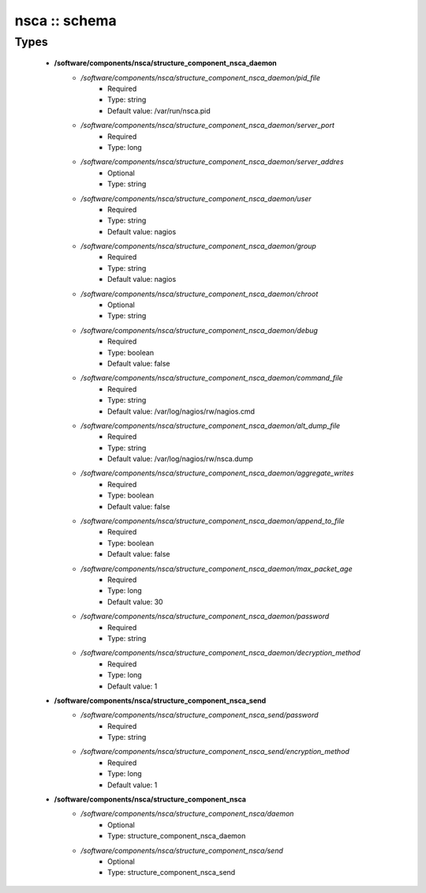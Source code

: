 ##############
nsca :: schema
##############

Types
-----

 - **/software/components/nsca/structure_component_nsca_daemon**
    - */software/components/nsca/structure_component_nsca_daemon/pid_file*
        - Required
        - Type: string
        - Default value: /var/run/nsca.pid
    - */software/components/nsca/structure_component_nsca_daemon/server_port*
        - Required
        - Type: long
    - */software/components/nsca/structure_component_nsca_daemon/server_addres*
        - Optional
        - Type: string
    - */software/components/nsca/structure_component_nsca_daemon/user*
        - Required
        - Type: string
        - Default value: nagios
    - */software/components/nsca/structure_component_nsca_daemon/group*
        - Required
        - Type: string
        - Default value: nagios
    - */software/components/nsca/structure_component_nsca_daemon/chroot*
        - Optional
        - Type: string
    - */software/components/nsca/structure_component_nsca_daemon/debug*
        - Required
        - Type: boolean
        - Default value: false
    - */software/components/nsca/structure_component_nsca_daemon/command_file*
        - Required
        - Type: string
        - Default value: /var/log/nagios/rw/nagios.cmd
    - */software/components/nsca/structure_component_nsca_daemon/alt_dump_file*
        - Required
        - Type: string
        - Default value: /var/log/nagios/rw/nsca.dump
    - */software/components/nsca/structure_component_nsca_daemon/aggregate_writes*
        - Required
        - Type: boolean
        - Default value: false
    - */software/components/nsca/structure_component_nsca_daemon/append_to_file*
        - Required
        - Type: boolean
        - Default value: false
    - */software/components/nsca/structure_component_nsca_daemon/max_packet_age*
        - Required
        - Type: long
        - Default value: 30
    - */software/components/nsca/structure_component_nsca_daemon/password*
        - Required
        - Type: string
    - */software/components/nsca/structure_component_nsca_daemon/decryption_method*
        - Required
        - Type: long
        - Default value: 1
 - **/software/components/nsca/structure_component_nsca_send**
    - */software/components/nsca/structure_component_nsca_send/password*
        - Required
        - Type: string
    - */software/components/nsca/structure_component_nsca_send/encryption_method*
        - Required
        - Type: long
        - Default value: 1
 - **/software/components/nsca/structure_component_nsca**
    - */software/components/nsca/structure_component_nsca/daemon*
        - Optional
        - Type: structure_component_nsca_daemon
    - */software/components/nsca/structure_component_nsca/send*
        - Optional
        - Type: structure_component_nsca_send
